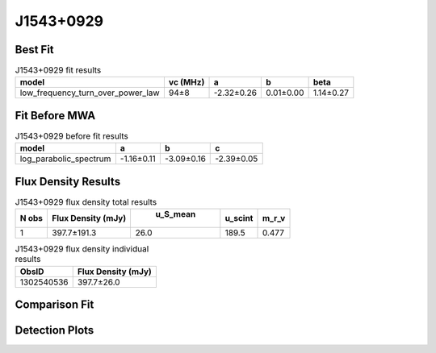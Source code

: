 J1543+0929
==========

Best Fit
--------
.. image:: best_fits/J1543+0929_low_frequency_turn_over_power_law_fit.png
  :width: 800

.. csv-table:: J1543+0929 fit results
   :header: "model","vc (MHz)","a","b","beta"

   "low_frequency_turn_over_power_law","94±8","-2.32±0.26","0.01±0.00","1.14±0.27"

Fit Before MWA
--------------
.. image:: before_mwa/J1543+0929_log_parabolic_spectrum_fit.png
  :width: 800

.. csv-table:: J1543+0929 before fit results
   :header: "model","a","b","c"

   "log_parabolic_spectrum","-1.16±0.11","-3.09±0.16","-2.39±0.05"


Flux Density Results
--------------------
.. csv-table:: J1543+0929 flux density total results
   :header: "N obs", "Flux Density (mJy)", " u_S_mean", "u_scint", "m_r_v"

   "1",  "397.7±191.3", "26.0", "189.5", "0.477"

.. csv-table:: J1543+0929 flux density individual results
   :header: "ObsID", "Flux Density (mJy)"

    "1302540536", "397.7±26.0"

Comparison Fit
--------------
.. image:: comparison_fits/J1543+0929_comparison_fit.png
  :width: 800

Detection Plots
---------------

.. image:: detection_plots/pf_1302540536_J1543+0929_15:43:38.82_+09:29:16.33_b1024_748.40ms_Cand.pfd.png
  :width: 800

.. image:: on_pulse_plots/1302540536_J1543+0929_1024_bins_gaussian_components.png
  :width: 800